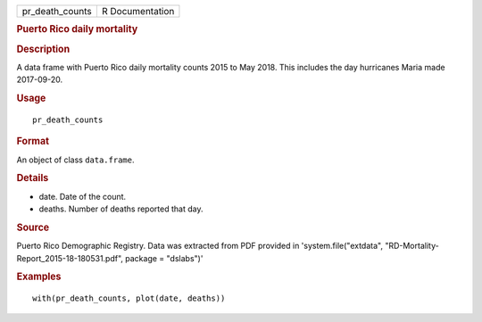 .. container::

   .. container::

      =============== ===============
      pr_death_counts R Documentation
      =============== ===============

      .. rubric:: Puerto Rico daily mortality
         :name: puerto-rico-daily-mortality

      .. rubric:: Description
         :name: description

      A data frame with Puerto Rico daily mortality counts 2015 to May
      2018. This includes the day hurricanes Maria made 2017-09-20.

      .. rubric:: Usage
         :name: usage

      ::

         pr_death_counts

      .. rubric:: Format
         :name: format

      An object of class ``data.frame``.

      .. rubric:: Details
         :name: details

      -  date. Date of the count.

      -  deaths. Number of deaths reported that day.

      .. rubric:: Source
         :name: source

      Puerto Rico Demographic Registry. Data was extracted from PDF
      provided in 'system.file("extdata",
      "RD-Mortality-Report_2015-18-180531.pdf", package = "dslabs")'

      .. rubric:: Examples
         :name: examples

      ::

         with(pr_death_counts, plot(date, deaths))
